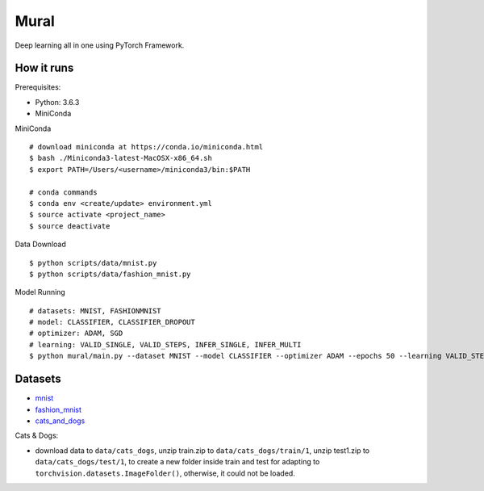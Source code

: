 ##############################################################################
Mural
##############################################################################

Deep learning all in one using PyTorch Framework.

==============================================================================
How it runs
==============================================================================

Prerequisites:

- Python: 3.6.3
- MiniConda

MiniConda

::

    # download miniconda at https://conda.io/miniconda.html
    $ bash ./Miniconda3-latest-MacOSX-x86_64.sh
    $ export PATH=/Users/<username>/miniconda3/bin:$PATH
    
    # conda commands
    $ conda env <create/update> environment.yml
    $ source activate <project_name>
    $ source deactivate

Data Download

::

    $ python scripts/data/mnist.py
    $ python scripts/data/fashion_mnist.py

Model Running

::

    # datasets: MNIST, FASHIONMNIST
    # model: CLASSIFIER, CLASSIFIER_DROPOUT
    # optimizer: ADAM, SGD
    # learning: VALID_SINGLE, VALID_STEPS, INFER_SINGLE, INFER_MULTI
    $ python mural/main.py --dataset MNIST --model CLASSIFIER --optimizer ADAM --epochs 50 --learning VALID_STEPS

==============================================================================
Datasets
==============================================================================

- `mnist`_
- `fashion_mnist`_
- `cats_and_dogs`_

.. _`mnist`: http://yann.lecun.com/exdb/mnist/
.. _`fashion_mnist`: https://github.com/zalandoresearch/fashion-mnist
.. _`cats_and_dogs`: https://www.kaggle.com/c/dogs-vs-cats


Cats & Dogs:

- download data to ``data/cats_dogs``, unzip train.zip to ``data/cats_dogs/train/1``, unzip test1.zip to ``data/cats_dogs/test/1``, to create a new folder inside train and test for adapting to ``torchvision.datasets.ImageFolder()``, otherwise, it could not be loaded.
